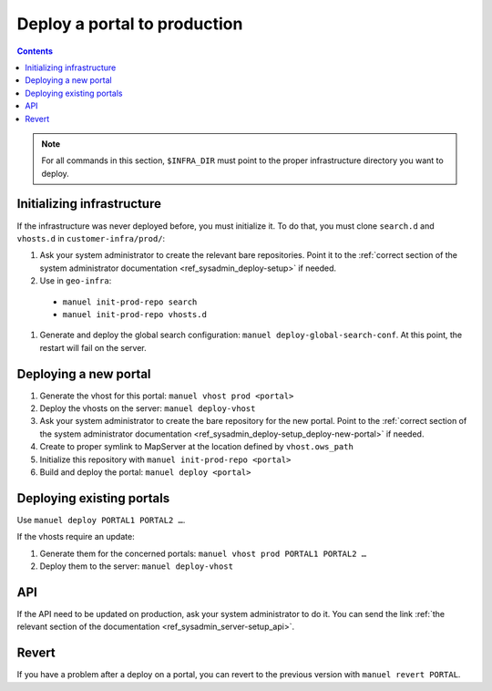 Deploy a portal to production
=============================

.. contents::

.. note::

    For all commands in this section, ``$INFRA_DIR`` must point to the proper infrastructure directory you want to deploy.

Initializing infrastructure
---------------------------

If the infrastructure was never deployed before, you must initialize it. To do that, you must clone ``search.d`` and ``vhosts.d`` in ``customer-infra/prod/``:

#. Ask your system administrator to create the relevant bare repositories. Point it to the :ref:`correct section of the system administrator documentation <ref_sysadmin_deploy-setup>` if needed.
#. Use in ``geo-infra``:

  - ``manuel init-prod-repo search``
  - ``manuel init-prod-repo vhosts.d``

#. Generate and deploy the global search configuration: ``manuel deploy-global-search-conf``. At this point, the restart will fail on the server.


Deploying a new portal
----------------------

#. Generate the vhost for this portal: ``manuel vhost prod <portal>``
#. Deploy the vhosts on the server: ``manuel deploy-vhost``
#. Ask your system administrator to create the bare repository for the new portal. Point to the :ref:`correct section of the system administrator documentation <ref_sysadmin_deploy-setup_deploy-new-portal>` if needed.
#. Create to proper symlink to MapServer at the location defined by ``vhost.ows_path``
#. Initialize this repository with ``manuel init-prod-repo <portal>``
#. Build and deploy the portal: ``manuel deploy <portal>``


Deploying existing portals
--------------------------

Use ``manuel deploy PORTAL1 PORTAL2 …``.

If the vhosts require an update:

#. Generate them for the concerned portals: ``manuel vhost prod PORTAL1 PORTAL2 …``
#. Deploy them to the server: ``manuel deploy-vhost``


API
---

If the API need to be updated on production, ask your system administrator to do it. You can send the link :ref:`the relevant section of the documentation <ref_sysadmin_server-setup_api>`.


Revert
------

If you have a problem after a deploy on a portal, you can revert to the previous version with ``manuel revert PORTAL``.
